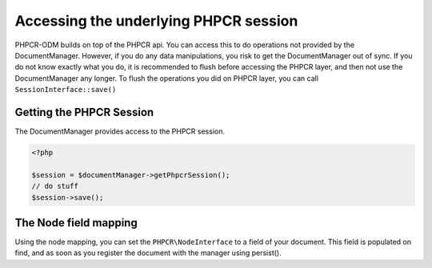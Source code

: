 Accessing the underlying PHPCR session
======================================

PHPCR-ODM builds on top of the PHPCR api. You can access this to do operations
not provided by the DocumentManager. However, if you do any data manipulations,
you risk to get the DocumentManager out of sync. If you do not know exactly what
you do, it is recommended to flush before accessing the PHPCR layer, and then not
use the DocumentManager any longer. To flush the operations you did on PHPCR layer,
you can call ``SessionInterface::save()``


Getting the PHPCR Session
-------------------------

The DocumentManager provides access to the PHPCR session.

.. code-block:: php

    <?php

    $session = $documentManager->getPhpcrSession();
    // do stuff
    $session->save();

.. _phpcraccess_nodefieldmapping:

The Node field mapping
----------------------

Using the node mapping, you can set the ``PHPCR\NodeInterface`` to a field of your document.
This field is populated on find, and as soon as you register the document with the manager using persist().


.. configuration-block::

    .. code-block:: php

        <?php
        /**
         * @Document
         */
        class MyPersistentClass
        {
            /** @Node */
            private $node;
        }

    .. code-block:: xml

        <doctrine-mapping>
            <document class="MyPersistentClass">
                <node fieldName="node"/>
            </document>
        </doctrine-mapping>

    .. code-block:: yaml

        MyPersistentClass:
            node: node
